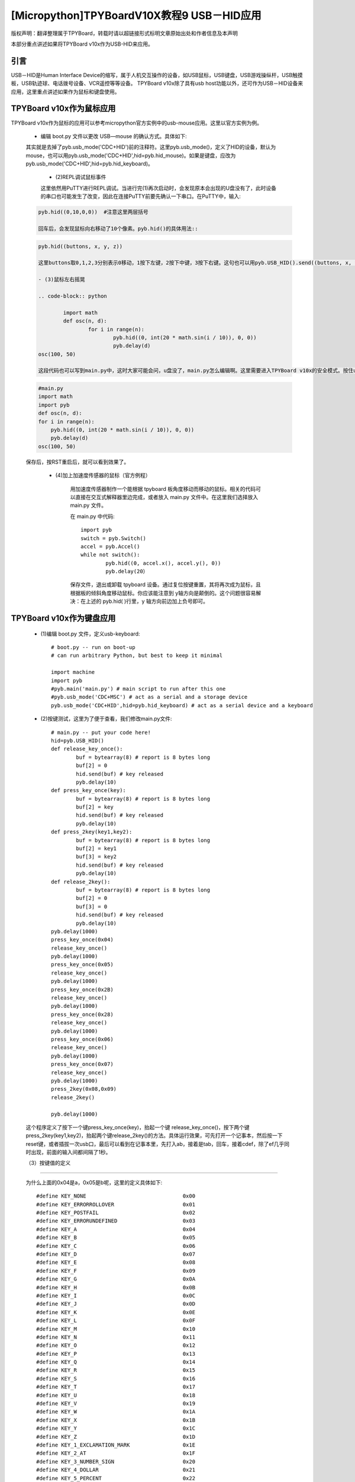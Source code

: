 [Micropython]TPYBoardV10X教程9 USB－HID应用
=====================================================
版权声明：翻译整理属于TPYBoard，转载时请以超链接形式标明文章原始出处和作者信息及本声明

本部分重点讲述如果将TPYBoard v10x作为USB-HID来应用。

引言
--------------

USB－HID是Human Interface Device的缩写，属于人机交互操作的设备，如USB鼠标，USB键盘，USB游戏操纵杆，USB触摸板，USB轨迹球、电话拨号设备、VCR遥控等等设备。 TPYBoard v10x除了具有usb host功能以外，还可作为USB－HID设备来应用，这里重点讲述如果作为鼠标和键盘使用。

TPYBoard v10x作为鼠标应用
-------------------------------

TPYBoard v10x作为鼠标的应用可以参考micropython官方实例中的usb-mouse应用。这里以官方实例为例。

    - 编辑 boot.py 文件以更改 USB—mouse 的确认方式。具体如下:
    
    .. code-block:: python
        import machine
        import pyb
        #pyb.main('main.py') # main script to run after this one
        #pyb.usb_mode('VCP+MSC') # act as a serial and a storage device
        pyb.usb_mode('VCP+HID') # act as a serial device and a mouse
    
    其实就是去掉了pyb.usb_mode('CDC+HID')前的注释符。这里pyb.usb_mode()，定义了HID的设备，默认为mouse，也可以用pyb.usb_mode('CDC+HID',hid=pyb.hid_mouse)。如果是键盘，应改为pyb.usb_mode('CDC+HID',hid=pyb.hid_keyboard)。

	- (2)REPL调试鼠标事件

	这里依然用PuTTY进行REPL调试。当进行完(1)再次启动时，会发现原本会出现的U盘没有了，此时设备的串口也可能发生了改变，因此在连接PuTTY前要先确认一下串口。在PuTTY中，输入:
    
    .. code-block:: python
    
        pyb.hid((0,10,0,0))  #注意这里两层括号

	回车后，会发现鼠标向右移动了10个像素。pyb.hid()的具体用法::

    .. code-block:: python
        
        pyb.hid((buttons, x, y, z))

	这里buttons取0,1,2,3分别表示0移动，1按下左键，2按下中键，3按下右键。这句也可以用pyb.USB_HID().send((buttons, x, y, z))，效果是一样的。

	- (3)鼠标左右摇晃

	.. code-block:: python
    
		import math
		def osc(n, d):
			for i in range(n):
				pyb.hid((0, int(20 * math.sin(i / 10)), 0, 0))
				pyb.delay(d)
        osc(100, 50)

	这段代码也可以写到main.py中，这时大家可能会问，u盘没了，main.py怎么编辑啊。这里需要进入TPYBoard v10x的安全模式。按住usr键，按一下reset，此时led2与led3交替亮，当led3亮起，led2没亮时，松开usr，此时led3快闪后，可以发现u盘挂载出来了，这时可以修改main.py文件::

    .. code-block:: python
    
        #main.py
        import math
        import pyb
        def osc(n, d):
        for i in range(n):
            pyb.hid((0, int(20 * math.sin(i / 10)), 0, 0))
            pyb.delay(d)
        osc(100, 50)
			
    保存后，按RST重启后，就可以看到效果了。

	- (4)加上加速度传感器的鼠标（官方例程）


		用加速度传感器制作一个能根据 tpyboard 板角度移动而移动的鼠标。相关的代码可以直接在交互式解释器里边完成，或者放入 main.py 文件中。在这里我们选择放入 main.py 文件。

		在 main.py 中代码::

			import pyb
			switch = pyb.Switch()
			accel = pyb.Accel()
			while not switch():
				pyb.hid((0, accel.x(), accel.y(), 0))
				pyb.delay(20）
			
		保存文件，退出或卸载 tpyboard 设备。通过复位按键重置，其将再次成为鼠标，且根据板的倾斜角度移动鼠标。你应该能注意到 y轴方向是颠倒的。这个问题很容易解决：在上述的 pyb.hid( )行里，y 轴方向前边加上负号即可。

TPYBoard v10x作为键盘应用
-------------------------------------

	- (1)编辑 boot.py 文件，定义usb-keyboard::

		# boot.py -- run on boot-up
		# can run arbitrary Python, but best to keep it minimal
		  
		import machine
		import pyb
		#pyb.main('main.py') # main script to run after this one
		#pyb.usb_mode('CDC+MSC') # act as a serial and a storage device
		pyb.usb_mode('CDC+HID',hid=pyb.hid_keyboard) # act as a serial device and a keyboard

	- (2)按键测试，这里为了便于查看，我们修改main.py文件::

			 # main.py -- put your code here!
			 hid=pyb.USB_HID()
			 def release_key_once():
				 buf = bytearray(8) # report is 8 bytes long
				 buf[2] = 0
				 hid.send(buf) # key released
				 pyb.delay(10)
			 def press_key_once(key):
				 buf = bytearray(8) # report is 8 bytes long
				 buf[2] = key
				 hid.send(buf) # key released
				 pyb.delay(10)
			 def press_2key(key1,key2):
				 buf = bytearray(8) # report is 8 bytes long
				 buf[2] = key1
				 buf[3] = key2
				 hid.send(buf) # key released
				 pyb.delay(10)
			 def release_2key():
				 buf = bytearray(8) # report is 8 bytes long
				 buf[2] = 0
				 buf[3] = 0
				 hid.send(buf) # key released
				 pyb.delay(10)
			 pyb.delay(1000)
			 press_key_once(0x04)
			 release_key_once()
			 pyb.delay(1000)
			 press_key_once(0x05)
			 release_key_once()
			 pyb.delay(1000)
			 press_key_once(0x2B)
			 release_key_once()
			 pyb.delay(1000)
			 press_key_once(0x28)
			 release_key_once()
			 pyb.delay(1000)
			 press_key_once(0x06)
			 release_key_once()
			 pyb.delay(1000)
			 press_key_once(0x07)
			 release_key_once()
			 pyb.delay(1000)
			 press_2key(0x08,0x09)
			 release_2key()

			 pyb.delay(1000)
			 
	这个程序定义了按下一个键press_key_once(key)，抬起一个键 release_key_once()，按下两个键press_2key(key1,key2)，抬起两个键release_2key()的方法。具体运行效果，可先打开一个记事本，然后按一下reset键，或者插拔一次usb口，最后可以看到在记事本里，先打入ab，接着是tab，回车，接着cdef，除了ef几乎同时出现，前面的输入间都间隔了1秒。

	（3）按键值的定义
-------------------------------------

	为什么上面的0x04是a，0x05是b呢，这里的定义具体如下::

			 #define KEY_NONE                               0x00
			 #define KEY_ERRORROLLOVER                      0x01
			 #define KEY_POSTFAIL                           0x02
			 #define KEY_ERRORUNDEFINED                     0x03
			 #define KEY_A                                  0x04
			 #define KEY_B                                  0x05
			 #define KEY_C                                  0x06
			 #define KEY_D                                  0x07
			 #define KEY_E                                  0x08
			 #define KEY_F                                  0x09
			 #define KEY_G                                  0x0A
			 #define KEY_H                                  0x0B
			 #define KEY_I                                  0x0C
			 #define KEY_J                                  0x0D
			 #define KEY_K                                  0x0E
			 #define KEY_L                                  0x0F
			 #define KEY_M                                  0x10
			 #define KEY_N                                  0x11
			 #define KEY_O                                  0x12
			 #define KEY_P                                  0x13
			 #define KEY_Q                                  0x14
			 #define KEY_R                                  0x15
			 #define KEY_S                                  0x16
			 #define KEY_T                                  0x17
			 #define KEY_U                                  0x18
			 #define KEY_V                                  0x19
			 #define KEY_W                                  0x1A
			 #define KEY_X                                  0x1B
			 #define KEY_Y                                  0x1C
			 #define KEY_Z                                  0x1D
			 #define KEY_1_EXCLAMATION_MARK                 0x1E
			 #define KEY_2_AT                               0x1F
			 #define KEY_3_NUMBER_SIGN                      0x20
			 #define KEY_4_DOLLAR                           0x21
			 #define KEY_5_PERCENT                          0x22
			 #define KEY_6_CARET                            0x23
			 #define KEY_7_AMPERSAND                        0x24
			 #define KEY_8_ASTERISK                         0x25
			 #define KEY_9_OPARENTHESIS                     0x26
			 #define KEY_0_CPARENTHESIS                     0x27
			 #define KEY_ENTER                              0x28
			 #define KEY_ESCAPE                             0x29
			 #define KEY_BACKSPACE                          0x2A
			 #define KEY_TAB                                0x2B
			 #define KEY_SPACEBAR                           0x2C
			 #define KEY_MINUS_UNDERSCORE                   0x2D
			 #define KEY_EQUAL_PLUS                         0x2E
			 #define KEY_OBRACKET_AND_OBRACE                0x2F
			 #define KEY_CBRACKET_AND_CBRACE                0x30
			 #define KEY_BACKSLASH_VERTICAL_BAR             0x31
			 #define KEY_NONUS_NUMBER_SIGN_TILDE            0x32
			 #define KEY_SEMICOLON_COLON                    0x33
			 #define KEY_SINGLE_AND_DOUBLE_QUOTE            0x34
			 #define KEY_GRAVE ACCENT AND TILDE             0x35
			 #define KEY_COMMA_AND_LESS                     0x36
			 #define KEY_DOT_GREATER                        0x37
			 #define KEY_SLASH_QUESTION                     0x38
			 #define KEY_CAPS LOCK                          0x39
			 #define KEY_F1                                 0x3A
			 #define KEY_F2                                 0x3B
			 #define KEY_F3                                 0x3C
			 #define KEY_F4                                 0x3D
			 #define KEY_F5                                 0x3E
			 #define KEY_F6                                 0x3F
			 #define KEY_F7                                 0x40
			 #define KEY_F8                                 0x41
			 #define KEY_F9                                 0x42
			 #define KEY_F10                                0x43
			 #define KEY_F11                                0x44
			 #define KEY_F12                                0x45
			 #define KEY_PRINTSCREEN                        0x46
			 #define KEY_SCROLL LOCK                        0x47
			 #define KEY_PAUSE                              0x48
			 #define KEY_INSERT                             0x49
			 #define KEY_HOME                               0x4A
			 #define KEY_PAGEUP                             0x4B
			 #define KEY_DELETE                             0x4C
			 #define KEY_END1                               0x4D
			 #define KEY_PAGEDOWN                           0x4E
			 #define KEY_RIGHTARROW                         0x4F
			 #define KEY_LEFTARROW                          0x50
			 #define KEY_DOWNARROW                          0x51
			 #define KEY_UPARROW                            0x52
			 #define KEY_KEYPAD_NUM_LOCK_AND_CLEAR          0x53
			 #define KEY_KEYPAD_SLASH                       0x54
			 #define KEY_KEYPAD_ASTERIKS                    0x55
			 #define KEY_KEYPAD_MINUS                       0x56
			 #define KEY_KEYPAD_PLUS                        0x57
			 #define KEY_KEYPAD_ENTER                       0x58
			 #define KEY_KEYPAD_1_END                       0x59
			 #define KEY_KEYPAD_2_DOWN_ARROW                0x5A
			 #define KEY_KEYPAD_3_PAGEDN                    0x5B
			 #define KEY_KEYPAD_4_LEFT_ARROW                0x5C
			 #define KEY_KEYPAD_5                           0x5D
			 #define KEY_KEYPAD_6_RIGHT_ARROW               0x5E
			 #define KEY_KEYPAD_7_HOME                      0x5F
			 #define KEY_KEYPAD_8_UP_ARROW                  0x60
			 #define KEY_KEYPAD_9_PAGEUP                    0x61
			 #define KEY_KEYPAD_0_INSERT                    0x62
			 #define KEY_KEYPAD_DECIMAL_SEPARATOR_DELETE    0x63
			 #define KEY_NONUS_BACK_SLASH_VERTICAL_BAR      0x64
			 #define KEY_APPLICATION                        0x65
			 #define KEY_POWER                              0x66
			 #define KEY_KEYPAD_EQUAL                       0x67
			 #define KEY_F13                                0x68
			 #define KEY_F14                                0x69
			 #define KEY_F15                                0x6A
			 #define KEY_F16                                0x6B
			 #define KEY_F17                                0x6C
			 #define KEY_F18                                0x6D
			 #define KEY_F19                                0x6E
			 #define KEY_F20                                0x6F
			 #define KEY_F21                                0x70
			 #define KEY_F22                                0x71
			 #define KEY_F23                                0x72
			 #define KEY_F24                                0x73
			 #define KEY_EXECUTE                            0x74
			 #define KEY_HELP                               0x75
			 #define KEY_MENU                               0x76
			 #define KEY_SELECT                             0x77
			 #define KEY_STOP                               0x78
			 #define KEY_AGAIN                              0x79
			 #define KEY_UNDO                               0x7A
			 #define KEY_CUT                                0x7B
			 #define KEY_COPY                               0x7C
			 #define KEY_PASTE                              0x7D
			 #define KEY_FIND                               0x7E
			 #define KEY_MUTE                               0x7F
			 #define KEY_VOLUME_UP                          0x80
			 #define KEY_VOLUME_DOWN                        0x81
			 #define KEY_LOCKING_CAPS_LOCK                  0x82
			 #define KEY_LOCKING_NUM_LOCK                   0x83
			 #define KEY_LOCKING_SCROLL_LOCK                0x84
			 #define KEY_KEYPAD_COMMA                       0x85
			 #define KEY_KEYPAD_EQUAL_SIGN                  0x86
			 #define KEY_INTERNATIONAL1                     0x87
			 #define KEY_INTERNATIONAL2                     0x88
			 #define KEY_INTERNATIONAL3                     0x89
			 #define KEY_INTERNATIONAL4                     0x8A
			 #define KEY_INTERNATIONAL5                     0x8B
			 #define KEY_INTERNATIONAL6                     0x8C
			 #define KEY_INTERNATIONAL7                     0x8D
			 #define KEY_INTERNATIONAL8                     0x8E
			 #define KEY_INTERNATIONAL9                     0x8F
			 #define KEY_LANG1                              0x90
			 #define KEY_LANG2                              0x91
			 #define KEY_LANG3                              0x92
			 #define KEY_LANG4                              0x93
			 #define KEY_LANG5                              0x94
			 #define KEY_LANG6                              0x95
			 #define KEY_LANG7                              0x96
			 #define KEY_LANG8                              0x97
			 #define KEY_LANG9                              0x98
			 #define KEY_ALTERNATE_ERASE                    0x99
			 #define KEY_SYSREQ                             0x9A
			 #define KEY_CANCEL                             0x9B
			 #define KEY_CLEAR                              0x9C
			 #define KEY_PRIOR                              0x9D
			 #define KEY_RETURN                             0x9E
			 #define KEY_SEPARATOR                          0x9F
			 #define KEY_OUT                                0xA0
			 #define KEY_OPER                               0xA1
			 #define KEY_CLEAR_AGAIN                        0xA2
			 #define KEY_CRSEL                              0xA3
			 #define KEY_EXSEL                              0xA4
			 #define KEY_KEYPAD_00                          0xB0
			 #define KEY_KEYPAD_000                         0xB1
			 #define KEY_THOUSANDS_SEPARATOR                0xB2
			 #define KEY_DECIMAL_SEPARATOR                  0xB3
			 #define KEY_CURRENCY_UNIT                      0xB4
			 #define KEY_CURRENCY_SUB_UNIT                  0xB5
			 #define KEY_KEYPAD_OPARENTHESIS                0xB6
			 #define KEY_KEYPAD_CPARENTHESIS                0xB7
			 #define KEY_KEYPAD_OBRACE                      0xB8
			 #define KEY_KEYPAD_CBRACE                      0xB9
			 #define KEY_KEYPAD_TAB                         0xBA
			 #define KEY_KEYPAD_BACKSPACE                   0xBB
			 #define KEY_KEYPAD_A                           0xBC
			 #define KEY_KEYPAD_B                           0xBD
			 #define KEY_KEYPAD_C                           0xBE
			 #define KEY_KEYPAD_D                           0xBF
			 #define KEY_KEYPAD_E                           0xC0
			 #define KEY_KEYPAD_F                           0xC1
			 #define KEY_KEYPAD_XOR                         0xC2
			 #define KEY_KEYPAD_CARET                       0xC3
			 #define KEY_KEYPAD_PERCENT                     0xC4
			 #define KEY_KEYPAD_LESS                        0xC5
			 #define KEY_KEYPAD_GREATER                     0xC6
			 #define KEY_KEYPAD_AMPERSAND                   0xC7
			 #define KEY_KEYPAD_LOGICAL_AND                 0xC8
			 #define KEY_KEYPAD_VERTICAL_BAR                0xC9
			 #define KEY_KEYPAD_LOGIACL_OR                  0xCA
			 #define KEY_KEYPAD_COLON                       0xCB
			 #define KEY_KEYPAD_NUMBER_SIGN                 0xCC
			 #define KEY_KEYPAD_SPACE                       0xCD
			 #define KEY_KEYPAD_AT                          0xCE
			 #define KEY_KEYPAD_EXCLAMATION_MARK            0xCF
			 #define KEY_KEYPAD_MEMORY_STORE                0xD0
			 #define KEY_KEYPAD_MEMORY_RECALL               0xD1
			 #define KEY_KEYPAD_MEMORY_CLEAR                0xD2
			 #define KEY_KEYPAD_MEMORY_ADD                  0xD3
			 #define KEY_KEYPAD_MEMORY_SUBTRACT             0xD4
			 #define KEY_KEYPAD_MEMORY_MULTIPLY             0xD5
			 #define KEY_KEYPAD_MEMORY_DIVIDE               0xD6
			 #define KEY_KEYPAD_PLUSMINUS                   0xD7
			 #define KEY_KEYPAD_CLEAR                       0xD8
			 #define KEY_KEYPAD_CLEAR_ENTRY                 0xD9
			 #define KEY_KEYPAD_BINARY                      0xDA
			 #define KEY_KEYPAD_OCTAL                       0xDB
			 #define KEY_KEYPAD_DECIMAL                     0xDC
			 #define KEY_KEYPAD_HEXADECIMAL                 0xDD
			 #define KEY_LEFTCONTROL                        0xE0
			 #define KEY_LEFTSHIFT                          0xE1
			 #define KEY_LEFTALT                            0xE2
			 #define KEY_LEFT_GUI                           0xE3
			 #define KEY_RIGHTCONTROL                       0xE4
			 #define KEY_RIGHTSHIFT                         0xE5
			 #define KEY_RIGHTALT                           0xE6
			 #define KEY_RIGHT_GUI                          0xE7

	4、恢复正常模式
-----------------------------

	TPYBoard v10x退出CDC+HID模式的方法有两个，一个是进入安全模式，将boot.py文件的pyb.usb_mode('CDC+HID'）注释掉，另一种是恢复出厂设置，这种方法是按住usr键，按一下reset，然后led2和led3交替亮，当两个灯交替亮到三次，且均亮起时，松开usr，两个灯会快闪多次，然后TPYBoard v10x恢复到出厂设置，此时main.py里的内容也都清空了。
